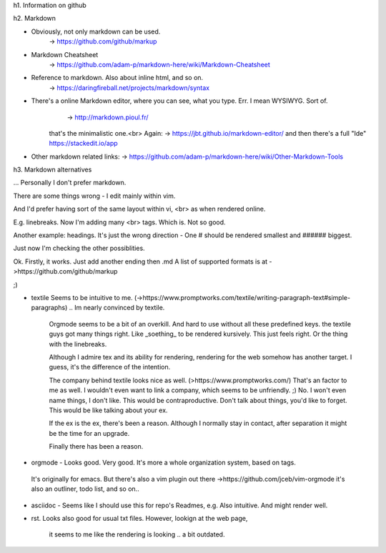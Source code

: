 h1. Information on github


h2. Markdown


* Obviously, not only markdown can be used.
   -> https://github.com/github/markup


* Markdown Cheatsheet
	-> https://github.com/adam-p/markdown-here/wiki/Markdown-Cheatsheet


* Reference to markdown. Also about inline html, and so on.
	-> https://daringfireball.net/projects/markdown/syntax


* There's a online Markdown editor, where you can see, what you type. Err. I mean WYSIWYG. Sort of.
	 -> http://markdown.pioul.fr/
	that's the minimalistic one.<br>
	Again: -> https://jbt.github.io/markdown-editor/
	and then there's a full "Ide"
	https://stackedit.io/app
	
* Other markdown related links:
  -> https://github.com/adam-p/markdown-here/wiki/Other-Markdown-Tools


h3. Markdown alternatives

... Personally I don't prefer markdown.

There are some things wrong - I edit mainly within vim.

And I'd prefer having sort of the same layout within vi, <br>
as when rendered online.

E.g. linebreaks. Now I'm adding many \<br> tags. 
Which is. Not so good.

Another example: headings.
It's just the wrong direction - 
One \# should be rendered smallest
and \###### biggest.


Just now I'm checking the other possiblities.

Ok. Firstly, it works. Just add another ending then .md
A list of supported formats is at ->https://github.com/github/markup

;) 

* textile Seems to be intuitive to me. (->https://www.promptworks.com/textile/writing-paragraph-text#simple-paragraphs)
  .. Im nearly convinced by textile.
	Orgmode seems to be a bit of an overkill.
	And hard to use without all these predefined keys.
	the textile guys got many things right. Like \_soething_ to be rendered kursively.
	This just feels right.
	Or the thing with the linebreaks.

	Although I admire tex and its ability for rendering,
	rendering for the web somehow has another target.
	I guess, it's the difference of the intention.

	The company behind textile looks nice as well. (>https://www.promptworks.com/)
	That's an factor to me as well. I wouldn't even want to link a company, 
	which seems to be unfriendly. ;) No. I won't even name things, I don't like.
	This would be contraproductive.
	Don't talk about things, you'd like to forget.
	This would be like talking about your ex.

	If the ex is the ex, there's been a reason. 
	Although I normally stay in contact, 
	after separation it might be the time for an upgrade.

	Finally there has been a reason.


* orgmode -  Looks good. Very good. It's more a whole organization system, based on tags.
 It's originally for emacs. But there's also a vim plugin out there
 ->https://github.com/jceb/vim-orgmode
 it's also an outliner, todo list, and so on..


* asciidoc - Seems like I should use this for repo's Readmes, e.g.
  Also intuitive. And might render well.

* rst. Looks also good for usual txt files.
  However, lookign at the web page, 
	it seems to me like the rendering is looking .. a bit outdated.



